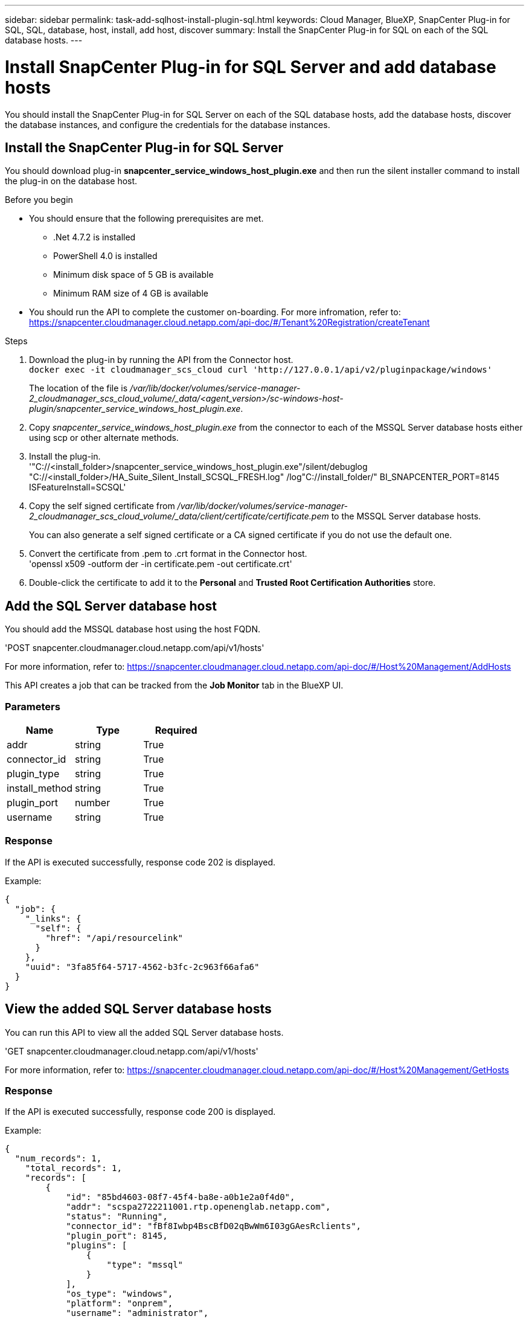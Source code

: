 ---
sidebar: sidebar
permalink: task-add-sqlhost-install-plugin-sql.html
keywords: Cloud Manager, BlueXP, SnapCenter Plug-in for SQL, SQL, database, host, install, add host, discover
summary:  Install the SnapCenter Plug-in for SQL on each of the SQL database hosts.
---

= Install SnapCenter Plug-in for SQL Server and add database hosts
:hardbreaks:
:nofooter:
:icons: font
:linkattrs:
:imagesdir: ./media/

[.lead]
You should install the SnapCenter Plug-in for SQL Server on each of the SQL database hosts, add the database hosts, discover the database instances, and configure the credentials for the database instances.

== Install the SnapCenter Plug-in for SQL Server

You should download plug-in *snapcenter_service_windows_host_plugin.exe* and then run the silent installer command to install the plug-in on the database host.

.Before you begin

* You should ensure that the following prerequisites are met.

** .Net 4.7.2 is installed
** PowerShell 4.0 is installed
** Minimum disk space of 5 GB is available
** Minimum RAM size of 4 GB is available

* You should run the API to complete the customer on-boarding. For more infromation, refer to: https://snapcenter.cloudmanager.cloud.netapp.com/api-doc/#/Tenant%20Registration/createTenant

.Steps

. Download the plug-in by running the API from the Connector host.
`docker exec -it cloudmanager_scs_cloud curl 'http://127.0.0.1/api/v2/pluginpackage/windows'`
+
The location of the file is _/var/lib/docker/volumes/service-manager-2_cloudmanager_scs_cloud_volume/_data/<agent_version>/sc-windows-host-plugin/snapcenter_service_windows_host_plugin.exe_.
. Copy _snapcenter_service_windows_host_plugin.exe_ from the connector to each of the MSSQL Server database hosts either using scp or other alternate methods.
. Install the plug-in.
'"C://<install_folder>/snapcenter_service_windows_host_plugin.exe"/silent/debuglog "C://<install_folder>/HA_Suite_Silent_Install_SCSQL_FRESH.log" /log"C://install_folder/" BI_SNAPCENTER_PORT=8145 ISFeatureInstall=SCSQL'
. Copy the self signed certificate from _/var/lib/docker/volumes/service-manager-2_cloudmanager_scs_cloud_volume/_data/client/certificate/certificate.pem_ to the MSSQL Server database hosts.
+
You can also generate a self signed certificate or a CA signed certificate if you do not use the default one.
. Convert the certificate from .pem to .crt format in the Connector host.
'openssl x509 -outform der -in certificate.pem -out certificate.crt'
. Double-click the certificate to add it to the *Personal* and *Trusted Root Certification Authorities* store.

== Add the SQL Server database host

You should add the MSSQL database host using the host FQDN.

'POST snapcenter.cloudmanager.cloud.netapp.com/api/v1/hosts'

For more information, refer to: https://snapcenter.cloudmanager.cloud.netapp.com/api-doc/#/Host%20Management/AddHosts

This API creates a job that can be tracked from the *Job Monitor* tab in the BlueXP UI.

=== Parameters

|===
| Name | Type | Required

a| 
addr
a|
string
a|
True

a| 
connector_id
a|
string
a|
True

a| 
plugin_type
a|
string
a|
True

a| 
install_method
a|
string
a|
True

a| 
plugin_port
a|
number
a|
True

a| 
username
a|
string
a|
True

|===

=== Response

If the API is executed successfully, response code 202 is displayed.

Example:

----
{
  "job": {
    "_links": {
      "self": {
        "href": "/api/resourcelink"
      }
    },
    "uuid": "3fa85f64-5717-4562-b3fc-2c963f66afa6"
  }
}
----

== View the added SQL Server database hosts

You can run this API to view all the added SQL Server database hosts.

'GET snapcenter.cloudmanager.cloud.netapp.com/api/v1/hosts'

For more information, refer to: https://snapcenter.cloudmanager.cloud.netapp.com/api-doc/#/Host%20Management/GetHosts

=== Response

If the API is executed successfully, response code 200 is displayed.

Example:

----
{
  "num_records": 1,
    "total_records": 1,
    "records": [
        {
            "id": "85bd4603-08f7-45f4-ba8e-a0b1e2a0f4d0",
            "addr": "scspa2722211001.rtp.openenglab.netapp.com",
            "status": "Running",
            "connector_id": "fBf8Iwbp4BscBfD02qBwWm6I03gGAesRclients",
            "plugin_port": 8145,
            "plugins": [
                {
                    "type": "mssql"
                }
            ],
            "os_type": "windows",
            "platform": "onprem",
            "username": "administrator",
            "operating_mode": "production"
        }
    ],
    "_links": {
        "next": {}
    }
}
----

== Discover the database instances

You can run this API and enter the host ID to discover all the MSSQL instances.

'POST snapcenter.cloudmanager.cloud.netapp.com/api/mssql/instances/discovery'

For more information, refer to: https://snapcenter.cloudmanager.cloud.netapp.com/api-doc/#/MSSQL%20Instances/MSSQLInstancesDiscoveryRequest

This API creates a job that can be tracked from the *Job Monitor* tab in the BlueXP UI.

=== Parameter

|===
| Name | Type | Required

a| 
host_id
a|
string
a|
True

|===

=== Response

If the API is executed successfully, response code 202 is displayed.

Example:

----
{
  "job": {
    "_links": {
      "self": {
        "href": "/api/resourcelink"
      }
    },
    "uuid": "3fa85f64-5717-4562-b3fc-2c963f66afa6"
  }
}
----

== View the discovered database instances

You can run this API to view all the discovered database instances.

'GET snapcenter.cloudmanager.cloud.netapp.com/api/mssql/instances'

For more information, refer to: https://snapcenter.cloudmanager.cloud.netapp.com/api-doc/#/MSSQL%20Instances/GetMSSQLInstancesRequest

=== Response

If the API is executed successfully, response code 200 is displayed.

Example:

----
{
    "num_records": 2,
    "total_records": 2,
    "records": [
        {
            "id": "953e66de-10d9-4fd9-bdf2-bf4b0eaabfd7",
            "name": "scspa2722211001\\NAMEDINSTANCE1",
            "host_id": "85bd4603-08f7-45f4-ba8e-a0b1e2a0f4d0",
            "status": "Running",
            "auth_mode": 0,
            "version": "",
            "is_clustered": false,
            "is_credentials_configured": false,
            "protection_mode": ""
        },
        {
            "id": "18e1b586-4c89-45bd-99c8-26268def787c",
            "name": "scspa2722211001",
            "host_id": "85bd4603-08f7-45f4-ba8e-a0b1e2a0f4d0",
            "status": "Stopped",
            "auth_mode": 0,
            "version": "",
            "is_clustered": false,
            "is_credentials_configured": false,
            "protection_mode": ""
        }
    ],
    "_links": {
        "next": {}
    }
}
----

== Configure the database instance credentials

You can run this API to validate and set credentials for the database instances.

'POST snapcenter.cloudmanager.cloud.netapp.com/api/mssql//api/mssql/credentials-configuration'

For more information, refer to: https://snapcenter.cloudmanager.cloud.netapp.com/api-doc/#/MSSQL%20Instances/ConfigureCredentialRequest

This API creates a job that can be tracked from the *Job Monitor* tab in the BlueXP UI.

=== Parameter

|===
| Name | Type | Required

a| 
host_id
a|
string
a|
True

a| 
instance_ids
a|
string
a|
True

a| 
username
a|
string
a|
True

a| 
password
a|
string
a|
True

a| 
auth_mode
a|
string
a|
True

|===

=== Response

If the API is executed successfully, response code 202 is displayed.

Example:

----
{
  "job": {
    "_links": {
      "self": {
        "href": "/api/resourcelink"
      }
    },
    "uuid": "3fa85f64-5717-4562-b3fc-2c963f66afa6"
  }
}
----